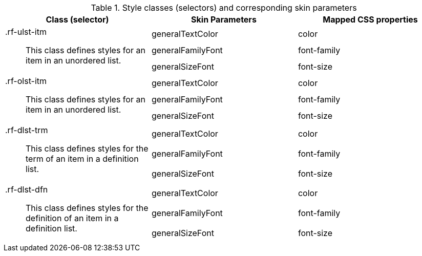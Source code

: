 [[list-Style_classes_and_corresponding_skin_parameters]]

.Style classes (selectors) and corresponding skin parameters
[options="header", valign="middle", cols="1a,1,1"]
|===============
|Class (selector)|Skin Parameters|Mapped CSS properties

.3+|[classname]+.rf-ulst-itm+:: This class defines styles for an item in an unordered list.
|+generalTextColor+|[property]+color+
|+generalFamilyFont+|[property]+font-family+
|+generalSizeFont+|[property]+font-size+

.3+|[classname]+.rf-olst-itm+:: This class defines styles for an item in an unordered list.
|+generalTextColor+|[property]+color+
|+generalFamilyFont+|[property]+font-family+
|+generalSizeFont+|[property]+font-size+

.3+|[classname]+.rf-dlst-trm+:: This class defines styles for the term of an item in a definition list.
|+generalTextColor+|[property]+color+
|+generalFamilyFont+|[property]+font-family+
|+generalSizeFont+|[property]+font-size+

.3+|[classname]+.rf-dlst-dfn+:: This class defines styles for the definition of an item in a definition list.
|+generalTextColor+|[property]+color+
|+generalFamilyFont+|[property]+font-family+
|+generalSizeFont+|[property]+font-size+
|===============

